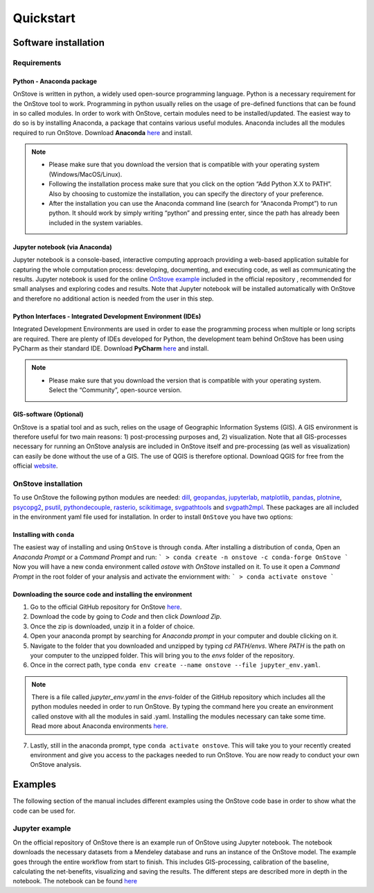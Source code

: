 **********
Quickstart
**********

Software installation
#####################

Requirements
************

Python - Anaconda package
-------------------------

OnStove is written in python, a widely used open-source programming language. Python is a necessary requirement for the OnStove tool to work. Programming in python usually relies on the usage of pre-defined functions that can be found in so called modules. In order to work with OnStove, certain modules need to be installed/updated. The easiest way to do so is by installing Anaconda, a package that contains various useful modules. Anaconda includes all the modules required to run OnStove. Download **Anaconda** `here <https://www.anaconda.com/products/distribution>`_ and install.

.. note::

    * Please make sure that you download the version that is compatible with your operating system (Windows/MacOS/Linux).

    * Following the installation process make sure that you click on the option “Add Python X.X to PATH”. Also by choosing to customize the installation, you can specify the directory of your preference.

    * After the installation you can use the Anaconda command line (search for “Anaconda Prompt”) to run python. It should work by simply writing “python” and pressing enter, since the path has already been included in the system variables. 

Jupyter notebook (via Anaconda)
-------------------------------

Jupyter notebook is a console-based, interactive computing approach providing a web-based application suitable for capturing the whole computation process: developing, documenting, and executing code, as well as communicating the results. Jupyter notebook is used for the online `OnStove example <https://github.com/Open-Source-Spatial-Clean-Cooking-Tool/OnStove/tree/main/example>`_ included in the official repository , recommended for small analyses and exploring codes and results. Note that Jupyter notebook will be installed automatically with OnStove and therefore no additional action is needed from the user in this step.

Python Interfaces - Integrated Development Environment (IDEs)
-------------------------------------------------------------

Integrated Development Environments are used in order to ease the programming process when multiple or long scripts are required. There are plenty of IDEs developed for Python, the development team behind OnStove has been using PyCharm as their standard IDE. Download **PyCharm** `here <https://www.jetbrains.com/pycharm/>`_ and install.

.. note::

    * Please make sure that you download the version that is compatible with your operating system. Select the “Community”, open-source version.


GIS-software (Optional)
-----------------------

OnStove is a spatial tool and as such, relies on the usage of Geographic Information Systems (GIS). A GIS environment is therefore useful for two main reasons: 1) post-processing purposes and, 2) visualization. Note that all GIS-processes necessary for running an OnStove analysis are included in OnStove itself and pre-processing (as well as visualization) can easily be done without the use of a GIS. The use of QGIS is therefore optional. Download QGIS for free from the official `website <http://www.qgis.org/en/site/>`_.

OnStove installation
********************

To use OnStove the following python modules are needed:
`dill <https://dill.readthedocs.io/en/latest/dill.html>`_, `geopandas <https://geopandas.org/en/stable/>`_,
`jupyterlab <https://jupyterlab.readthedocs.io/en/stable/>`_, `matplotlib <https://matplotlib.org/>`_,
`pandas <https://pandas.pydata.org/>`_, `plotnine <https://plotnine.readthedocs.io/en/stable/>`_,
`psycopg2 <https://www.psycopg.org/docs/>`_, `psutil <https://psutil.readthedocs.io/en/latest/>`_,
`pythondecouple <https://pypi.org/project/python-decouple/>`_, `rasterio <https://rasterio.readthedocs.io/en/latest/>`_,
`scikitimage <https://scikit-image.org/>`_, `svgpathtools <https://pypi.org/project/svgpathtools/>`_ and
`svgpath2mpl <https://pypi.org/project/svgpath2mpl/>`_.
These packages are all included in the environment yaml file used for installation. In order to install ``OnStove`` you
have two options:

Installing with ``conda``
-------------------------

The easiest way of installing and using ``OnStove`` is through ``conda``. After installing a distribution of ``conda``,
Open an `Anaconda Prompt` or a `Command Prompt` and run:
```
> conda create -n onstove -c conda-forge OnStove
```
Now you will have a new conda environment called `ostove` with `OnStove` installed on it. To use it open a `Command Prompt`
in the root folder of your analysis and activate the enviornment with:
```
> conda activate onstove
```

Downloading the source code and installing the environment
----------------------------------------------------------

1. Go to the official GitHub repository for OnStove `here <https://github.com/Open-Source-Spatial-Clean-Cooking-Tool/OnStove>`_.

2. Download the code by going to *Code* and then click *Download Zip*.

3. Once the zip is downloaded, unzip it in a folder of choice.

4. Open your anaconda prompt by searching for *Anaconda prompt* in your computer and double clicking on it. 

5. Navigate to the folder that you downloaded and unzipped by typing *cd PATH/envs*. Where *PATH* is the path on your computer to the unzipped folder. This will bring you to the *envs* folder of the repository.

6. Once in the correct path, type ``conda env create --name onstove --file jupyter_env.yaml``. 

.. note::

    There is a file called *jupyter_env.yaml* in the *envs*-folder of the GitHub repository which includes all the python modules needed in order to run OnStove. By typing the command here you create an environment called onstove with all the modules in said .yaml. Installing the modules necessary can take some time. Read more about Anaconda environments `here <https://conda.io/projects/conda/en/latest/user-guide/tasks/manage-environments.html>`_. 

7. Lastly, still in the anaconda prompt, type ``conda activate onstove``. This will take you to your recently created environment and give you access to the packages needed to run OnStove. You are now ready to conduct your own OnStove analysis.


Examples
########
The following section of the manual includes different examples using the OnStove code base in order to show what the code can be used for.

Jupyter example
***************
On the official repository of OnStove there is an example run of OnStove using Jupyter notebook. The notebook downloads the necessary datasets from a Mendeley database and runs an instance of the OnStove model. The example goes through the entire workflow from start to finish. This includes GIS-processing, calibration of the baseline, calculating the net-benefits, visualizing and saving the results. The different steps are described more in depth in the notebook. The notebook can be found `here <https://github.com/Open-Source-Spatial-Clean-Cooking-Tool/OnStove/tree/main/example>`_

.. 
	Binder example
	**************
	Try the binder version of OnStove yourself in an online Jupyter notebook:

	.. image:: https://mybinder.org/badge_logo.svg
		:target: https://mybinder.org/v2/gh/Open-Source-Spatial-Clean-Cooking-Tool/OnStove/main?labpath=%2Fexample%2FOnStove_notebook.ipynb
 


